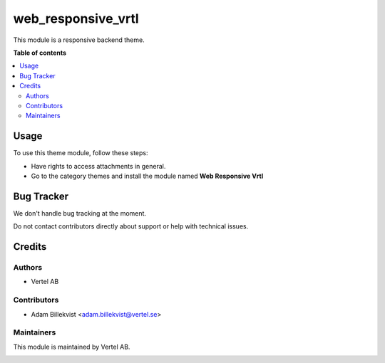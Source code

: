 ==============
web_responsive_vrtl
==============


.. |badge1| image:: https://i.ibb.co/Bc4qsYT/vertel.jpg
    :target: https://vertel.se/
    :alt: Vertel AB
.. |badge2| image:: https://www.gnu.org/graphics/agplv3-88x31.png
    :target: http://www.gnu.org/licenses/agpl-3.0-standalone.html
    :alt: License: AGPL-3


|badge1| |badge2|

This module is a responsive backend theme.

**Table of contents**

.. contents::
   :local:

Usage
=====

To use this theme module, follow these steps:

* Have rights to access attachments in general.
* Go to the category themes and install the module named **Web Responsive Vrtl**

Bug Tracker
===========

We don't handle bug tracking at the moment.

Do not contact contributors directly about support or help with technical issues.

Credits
=======

Authors
~~~~~~~

* Vertel AB

Contributors
~~~~~~~~~~~~

* Adam Billekvist <adam.billekvist@vertel.se>

Maintainers
~~~~~~~~~~~

This module is maintained by Vertel AB.

|badge1|
